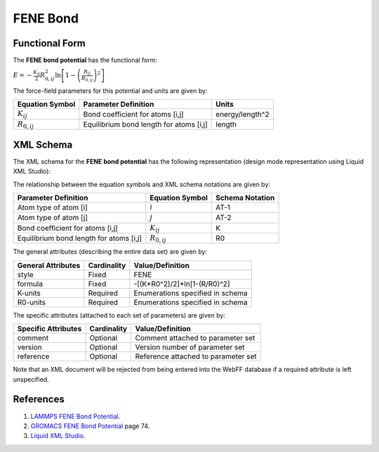 .. _Bond-FENE:

FENE Bond  
=============

Functional Form
---------------

The **FENE bond potential** has the functional form:

:math:`E=-\frac{{{K}_{ij}}}{2}R_{0,ij}^{2}\ln \left[ 1-{{\left( \frac{{{R}_{ij}}}{{{R}_{0,ij}}} \right)}^{2}} \right]`

The force-field parameters for this potential and units are given by:

=================== ======================================= ===============
**Equation Symbol** **Parameter Definition**                **Units**
------------------- --------------------------------------- ---------------
:math:`K_{ij}`      Bond coefficient for atoms [i,j]        energy/length^2
:math:`R_{0,ij}`    Equilibrium bond length for atoms [i,j] length
=================== ======================================= ===============


XML Schema
----------

The XML schema for the **FENE bond potential** has the following representation (design mode representation using Liquid XML Studio):

.. image:: ../../images/Bond-FENE.png
	:align: left

The relationship between the equation symbols and XML schema notations are given by:

+-----------------------------------------+---------------------+---------------------+
| **Parameter Definition**                | **Equation Symbol** | **Schema Notation** |
+-----------------------------------------+---------------------+---------------------+
| Atom type of atom [i]                   | :math:`i`           | AT-1                |
+-----------------------------------------+---------------------+---------------------+
| Atom type of atom [j]                   | :math:`j`           | AT-2                |
+-----------------------------------------+---------------------+---------------------+
| Bond coefficient for atoms [i,j]        | :math:`K_{ij}`      | K                   |
+-----------------------------------------+---------------------+---------------------+
| Equilibrium bond length for atoms [i,j] | :math:`R_{0,ij}`    | R0                  |
+-----------------------------------------+---------------------+---------------------+

The general attributes (describing the entire data set) are given by:

====================== =============== =======================================
**General Attributes** **Cardinality** **Value/Definition**               
---------------------- --------------- ---------------------------------------
style                  Fixed           FENE
formula                Fixed           -[(K*R0^2)/2]*ln[1-(R/R0)^2]
K-units                Required        Enumerations specified in schema
R0-units               Required        Enumerations specified in schema
====================== =============== =======================================

The specific attributes (attached to each set of parameters) are given by:

======================= =============== =======================================
**Specific Attributes** **Cardinality** **Value/Definition**               
----------------------- --------------- ---------------------------------------
comment                 Optional        Comment attached to parameter set
version                 Optional        Version number of parameter set
reference               Optional        Reference attached to parameter set 
======================= =============== =======================================

Note that an XML document will be rejected from being entered into the WebFF database if a required attribute is left unspecified. 

References
----------

1. `LAMMPS FENE Bond Potential`_.

2. `GROMACS FENE Bond Potential`_ page 74.

3. `Liquid XML Studio`_.

.. _LAMMPS FENE Bond Potential: http://lammps.sandia.gov/doc/bond_fene.html

.. _GROMACS FENE Bond Potential: http://manual.gromacs.org/documentation/2016.3/manual-2016.3.pdf

.. _Liquid XML Studio: https://www.liquid-technologies.com/

